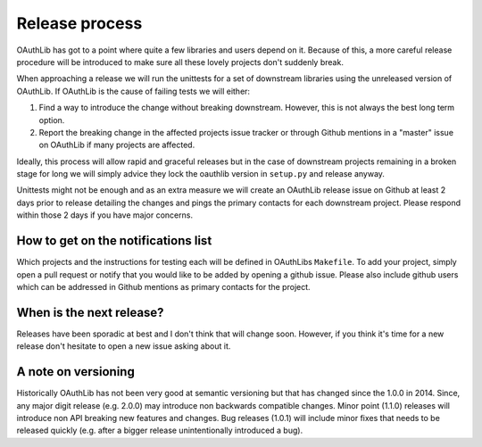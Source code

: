 Release process
===============

OAuthLib has got to a point where quite a few libraries and users depend on it.
Because of this, a more careful release procedure will be introduced to make
sure all these lovely projects don't suddenly break.

When approaching a release we will run the unittests for a set of downstream
libraries using the unreleased version of OAuthLib. If OAuthLib is the cause of
failing tests we will either:

1. Find a way to introduce the change without breaking downstream. However,
   this is not always the best long term option.

2. Report the breaking change in the affected projects issue tracker or through
   Github mentions in a "master" issue on OAuthLib if many projects are
   affected.

Ideally, this process will allow rapid and graceful releases but in the case of
downstream projects remaining in a broken stage for long we will simply advice
they lock the oauthlib version in ``setup.py`` and release anyway.

Unittests might not be enough and as an extra measure we will create an
OAuthLib release issue on Github at least 2 days prior to release detailing the
changes and pings the primary contacts for each downstream project.  Please
respond within those 2 days if you have major concerns. 

How to get on the notifications list
-----------------------------------

Which projects and the instructions for testing each will be defined in
OAuthLibs ``Makefile``.  To add your project, simply open a pull request or
notify that you would like to be added by opening a github issue.
Please also include github users which can be addressed in Github mentions
as primary contacts for the project.

When is the next release?
-------------------------

Releases have been sporadic at best and I don't think that will change soon.
However, if you think it's time for a new release don't hesitate to open a 
new issue asking about it.

A note on versioning
--------------------

Historically OAuthLib has not been very good at semantic versioning but that
has changed since the 1.0.0 in 2014. Since, any major digit release
(e.g. 2.0.0) may introduce non backwards compatible changes.
Minor point (1.1.0) releases will introduce non API breaking new features and
changes. Bug releases (1.0.1) will include minor fixes that needs to be
released quickly (e.g. after a bigger release unintentionally introduced a
bug).
